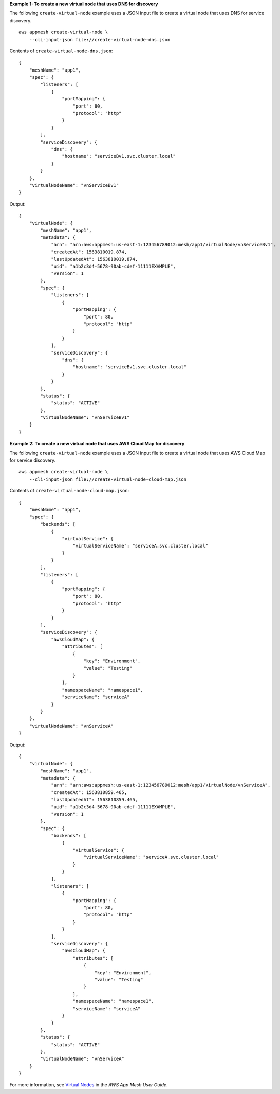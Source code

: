 **Example 1: To create a new virtual node that uses DNS for discovery**

The following ``create-virtual-node`` example uses a JSON input file to create a virtual node that uses DNS for service discovery. ::

    aws appmesh create-virtual-node \
        --cli-input-json file://create-virtual-node-dns.json

Contents of ``create-virtual-node-dns.json``::

    {
        "meshName": "app1",
        "spec": {
            "listeners": [
                {
                    "portMapping": {
                        "port": 80,
                        "protocol": "http"
                    }
                }
            ],
            "serviceDiscovery": {
                "dns": {
                    "hostname": "serviceBv1.svc.cluster.local"
                }
            }
        },
        "virtualNodeName": "vnServiceBv1"
    }

Output::

    {
        "virtualNode": {
            "meshName": "app1",
            "metadata": {
                "arn": "arn:aws:appmesh:us-east-1:123456789012:mesh/app1/virtualNode/vnServiceBv1",
                "createdAt": 1563810019.874,
                "lastUpdatedAt": 1563810019.874,
                "uid": "a1b2c3d4-5678-90ab-cdef-11111EXAMPLE",
                "version": 1
            },
            "spec": {
                "listeners": [
                    {
                        "portMapping": {
                            "port": 80,
                            "protocol": "http"
                        }
                    }
                ],
                "serviceDiscovery": {
                    "dns": {
                        "hostname": "serviceBv1.svc.cluster.local"
                    }
                }
            },
            "status": {
                "status": "ACTIVE"
            },
            "virtualNodeName": "vnServiceBv1"
        }
    }

**Example 2: To create a new virtual node that uses AWS Cloud Map for discovery**

The following ``create-virtual-node`` example uses a JSON input file to create a virtual node that uses AWS Cloud Map for service discovery. ::

    aws appmesh create-virtual-node \
        --cli-input-json file://create-virtual-node-cloud-map.json

Contents of ``create-virtual-node-cloud-map.json``::

    {
        "meshName": "app1",
        "spec": {
            "backends": [
                {
                    "virtualService": {
                        "virtualServiceName": "serviceA.svc.cluster.local"
                    }
                }
            ],
            "listeners": [
                {
                    "portMapping": {
                        "port": 80,
                        "protocol": "http"
                    }
                }
            ],
            "serviceDiscovery": {
                "awsCloudMap": {
                    "attributes": [
                        {
                            "key": "Environment",
                            "value": "Testing"
                        }
                    ],
                    "namespaceName": "namespace1",
                    "serviceName": "serviceA"
                }
            }
        },
        "virtualNodeName": "vnServiceA"
    }

Output::

    {
        "virtualNode": {
            "meshName": "app1",
            "metadata": {
                "arn": "arn:aws:appmesh:us-east-1:123456789012:mesh/app1/virtualNode/vnServiceA",
                "createdAt": 1563810859.465,
                "lastUpdatedAt": 1563810859.465,
                "uid": "a1b2c3d4-5678-90ab-cdef-11111EXAMPLE",
                "version": 1
            },
            "spec": {
                "backends": [
                    {
                        "virtualService": {
                            "virtualServiceName": "serviceA.svc.cluster.local"
                        }
                    }
                ],
                "listeners": [
                    {
                        "portMapping": {
                            "port": 80,
                            "protocol": "http"
                        }
                    }
                ],
                "serviceDiscovery": {
                    "awsCloudMap": {
                        "attributes": [
                            {
                                "key": "Environment",
                                "value": "Testing"
                            }
                        ],
                        "namespaceName": "namespace1",
                        "serviceName": "serviceA"
                    }
                }
            },
            "status": {
                "status": "ACTIVE"
            },
            "virtualNodeName": "vnServiceA"
        }
    }

For more information, see `Virtual Nodes <https://docs.aws.amazon.com/app-mesh/latest/userguide/virtual_nodes.html>`__ in the *AWS App Mesh User Guide*.
